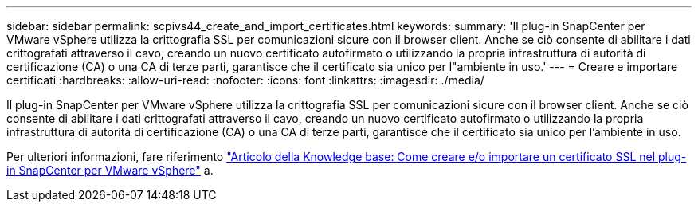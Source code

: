 ---
sidebar: sidebar 
permalink: scpivs44_create_and_import_certificates.html 
keywords:  
summary: 'Il plug-in SnapCenter per VMware vSphere utilizza la crittografia SSL per comunicazioni sicure con il browser client. Anche se ciò consente di abilitare i dati crittografati attraverso il cavo, creando un nuovo certificato autofirmato o utilizzando la propria infrastruttura di autorità di certificazione (CA) o una CA di terze parti, garantisce che il certificato sia unico per l"ambiente in uso.' 
---
= Creare e importare certificati
:hardbreaks:
:allow-uri-read: 
:nofooter: 
:icons: font
:linkattrs: 
:imagesdir: ./media/


[role="lead"]
Il plug-in SnapCenter per VMware vSphere utilizza la crittografia SSL per comunicazioni sicure con il browser client. Anche se ciò consente di abilitare i dati crittografati attraverso il cavo, creando un nuovo certificato autofirmato o utilizzando la propria infrastruttura di autorità di certificazione (CA) o una CA di terze parti, garantisce che il certificato sia unico per l'ambiente in uso.

Per ulteriori informazioni, fare riferimento https://kb.netapp.com/Advice_and_Troubleshooting/Data_Protection_and_Security/SnapCenter/How_to_create_and_or_import_an_SSL_certificate_to_SnapCenter_Plug-in_for_VMware_vSphere_(SCV)["Articolo della Knowledge base: Come creare e/o importare un certificato SSL nel plug-in SnapCenter per VMware vSphere"] a.
